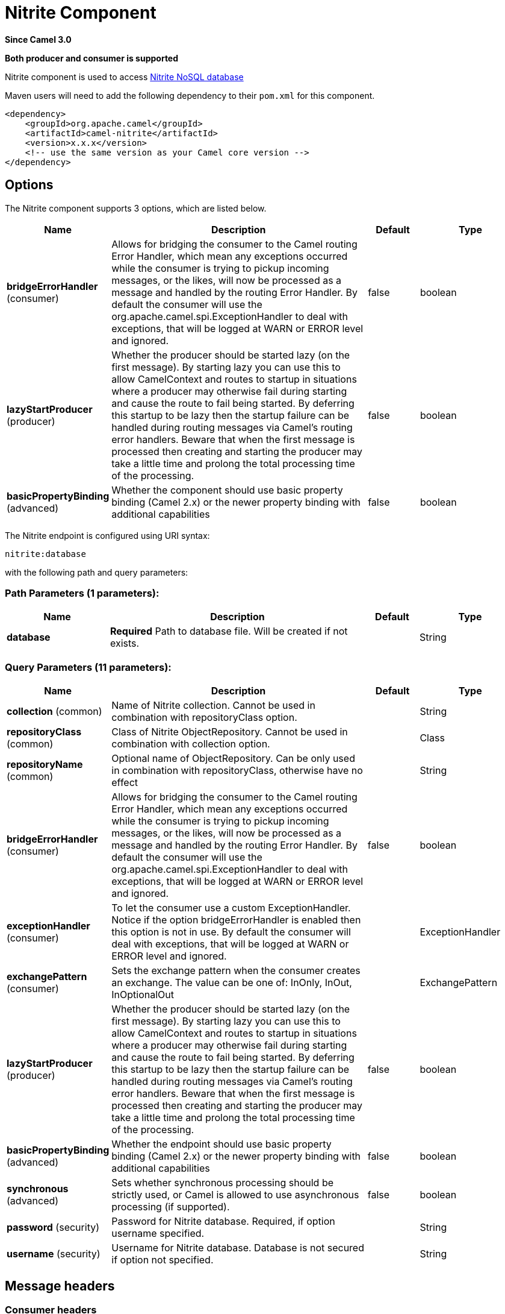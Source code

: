 [[nitrite-component]]
= Nitrite Component
:page-source: components/camel-nitrite/src/main/docs/nitrite-component.adoc

*Since Camel 3.0*

// HEADER START
*Both producer and consumer is supported*
// HEADER END

Nitrite component is used to access https://github.com/dizitart/nitrite-database[Nitrite NoSQL database]

Maven users will need to add the following dependency to their `pom.xml`
for this component.

[source,xml]
----
<dependency>
    <groupId>org.apache.camel</groupId>
    <artifactId>camel-nitrite</artifactId>
    <version>x.x.x</version>
    <!-- use the same version as your Camel core version -->
</dependency>
----

== Options

// component options: START
The Nitrite component supports 3 options, which are listed below.



[width="100%",cols="2,5,^1,2",options="header"]
|===
| Name | Description | Default | Type
| *bridgeErrorHandler* (consumer) | Allows for bridging the consumer to the Camel routing Error Handler, which mean any exceptions occurred while the consumer is trying to pickup incoming messages, or the likes, will now be processed as a message and handled by the routing Error Handler. By default the consumer will use the org.apache.camel.spi.ExceptionHandler to deal with exceptions, that will be logged at WARN or ERROR level and ignored. | false | boolean
| *lazyStartProducer* (producer) | Whether the producer should be started lazy (on the first message). By starting lazy you can use this to allow CamelContext and routes to startup in situations where a producer may otherwise fail during starting and cause the route to fail being started. By deferring this startup to be lazy then the startup failure can be handled during routing messages via Camel's routing error handlers. Beware that when the first message is processed then creating and starting the producer may take a little time and prolong the total processing time of the processing. | false | boolean
| *basicPropertyBinding* (advanced) | Whether the component should use basic property binding (Camel 2.x) or the newer property binding with additional capabilities | false | boolean
|===
// component options: END

// endpoint options: START
The Nitrite endpoint is configured using URI syntax:

----
nitrite:database
----

with the following path and query parameters:

=== Path Parameters (1 parameters):


[width="100%",cols="2,5,^1,2",options="header"]
|===
| Name | Description | Default | Type
| *database* | *Required* Path to database file. Will be created if not exists. |  | String
|===


=== Query Parameters (11 parameters):


[width="100%",cols="2,5,^1,2",options="header"]
|===
| Name | Description | Default | Type
| *collection* (common) | Name of Nitrite collection. Cannot be used in combination with repositoryClass option. |  | String
| *repositoryClass* (common) | Class of Nitrite ObjectRepository. Cannot be used in combination with collection option. |  | Class
| *repositoryName* (common) | Optional name of ObjectRepository. Can be only used in combination with repositoryClass, otherwise have no effect |  | String
| *bridgeErrorHandler* (consumer) | Allows for bridging the consumer to the Camel routing Error Handler, which mean any exceptions occurred while the consumer is trying to pickup incoming messages, or the likes, will now be processed as a message and handled by the routing Error Handler. By default the consumer will use the org.apache.camel.spi.ExceptionHandler to deal with exceptions, that will be logged at WARN or ERROR level and ignored. | false | boolean
| *exceptionHandler* (consumer) | To let the consumer use a custom ExceptionHandler. Notice if the option bridgeErrorHandler is enabled then this option is not in use. By default the consumer will deal with exceptions, that will be logged at WARN or ERROR level and ignored. |  | ExceptionHandler
| *exchangePattern* (consumer) | Sets the exchange pattern when the consumer creates an exchange. The value can be one of: InOnly, InOut, InOptionalOut |  | ExchangePattern
| *lazyStartProducer* (producer) | Whether the producer should be started lazy (on the first message). By starting lazy you can use this to allow CamelContext and routes to startup in situations where a producer may otherwise fail during starting and cause the route to fail being started. By deferring this startup to be lazy then the startup failure can be handled during routing messages via Camel's routing error handlers. Beware that when the first message is processed then creating and starting the producer may take a little time and prolong the total processing time of the processing. | false | boolean
| *basicPropertyBinding* (advanced) | Whether the endpoint should use basic property binding (Camel 2.x) or the newer property binding with additional capabilities | false | boolean
| *synchronous* (advanced) | Sets whether synchronous processing should be strictly used, or Camel is allowed to use asynchronous processing (if supported). | false | boolean
| *password* (security) | Password for Nitrite database. Required, if option username specified. |  | String
| *username* (security) | Username for Nitrite database. Database is not secured if option not specified. |  | String
|===
// endpoint options: END



== Message headers

=== Consumer headers

The following headers are available when consuming from Nitrite.
[width="100%",cols="2m,2m,1m,5",options="header"]
|===
| Header constant | Header value | Type | Description
| NitriteConstants.CHANGE_TIMESTAMP | "CamelNitriteChangeTimestamp" | Long | Event timestamp in Epoch millis
| NitriteConstants.CHANGE_TYPE | "CamelNitriteChangeType" | org.dizitart.no2.event.ChangeType | Type of event
|===

=== Producer headers

The following headers are available when producing to Nitrite.
[width="100%",cols="2m,2m,1m,5",options="header"]
|===
| Header constant | Header value | Type | Description
| NitriteConstants.OPERATION | "CamelNitriteOperation" | AbstractNitriteOperation | Operation to invoke on Collection or Repository. Defaults to `UpsertOperation` if not specified
| NitriteConstants.WRITE_RESULT | "CamelNitriteWriteResult" | org.dizitart.no2.WriteResult | Result of data modifying operation
|===

== Producer operations
The following Operations are available to specify as NitriteConstants.OPERATION when producing to Nitrite.
[width="100%",cols="2m,2m,1m,5",options="header"]
|===
| Class | Type | Parameters | Description
| FindCollectionOperation | collection | Filter(optional), FindOptions(optional) | Find Documents in collection by Filter. If not specified, returns all documents
| RemoveCollectionOperation | collection | Filter(required), RemoveOptions(optional) | Remove documents matching Filter
| UpdateCollectionOperation | collection | Filter(required), UpdateOptions(optional), Document(optional) | Update documents matching Filter. If Document not specified, the message body is used
| CreateIndexOperation | common | field:String(required), IndexOptions(required) | Create index with IndexOptions on field
| DropIndexOperation | common | field:String(required) | Drop index on field
| ExportDatabaseOperation | common | ExportOptions(optional) | Export full database to JSON and stores result in body - see Nitrite docs for details about format
| GetAttributesOperation | common | | Get attributes of collection
| GetByIdOperation | common | NitriteId | Get Document by _id
| ImportDatabaseOperation | common | | Import full database from JSON in body
| InsertOperation | common | payload(optional) | Insert document to collection or object to ObjectRepository. If parameter not specified, inserts message body
| ListIndicesOperation | common | | List indexes in collection and stores `List<Index>` in message body
| RebuildIndexOperation | common | field (required), async (optional) | Rebuild existing index on field
| UpdateOperation | common | payload(optional) | Update document in collection or object in ObjectRepository. If parameter not specified, updates document from message body
| UpsertOperation | common | payload(optional) | Upsert (Insert or Update) document in collection or object in ObjectRepository. If parameter not specified, updates document from message body
| FindRepositoryOperation | repository | ObjectFilter(optional), FindOptions(optional) | Find objects in ObjectRepository by ObjectFilter. If not specified, returns all objects in repository
| RemoveRepositoryOperation | repository | ObjectFilter(required), RepoveOptions(optional) | Remove objects in ObjectRepository matched by ObjectFilter
| UpdateRepositoryOperation | repository | ObjectFilter(required), UpdateOptions(optional), payload(optional) | Update objects matching ObjectFilter. If payload not specified, the message body is used
|===

== Examples

=== Consume changes in collection.

[source,java]
----
from("nitrite:/path/to/database.db?collection=myCollection")
    .to("log:change")
----

=== Consume changes in object repository.

[source,java]
----
from("nitrite:/path/to/database.db?repositoryClass=my.project.MyPersistentObject")
    .to("log:change")
----

[source,java]
----
package my.project;

@Indices({
        @Index(value = "key1", type = IndexType.NonUnique)
})
public class MyPersistentObject {
    @Id
    private long id;
    private String key1;
    // Getters, setters
}
----

=== Insert or update document

[source,java]
----
from("direct:upsert")
    .setBody(constant(Document.createDocument("key1", "val1")))
    .to("nitrite:/path/to/database.db?collection=myCollection")
----

=== Get Document by id

[source,java]
----
from("direct:getByID")
    .setHeader(NitriteConstants.OPERATION, () -> new GetByIdOperation(NitriteId.createId(123L)))
    .to("nitrite:/path/to/database.db?collection=myCollection")
    .to("log:result")
----

=== Find Document in collection

[source,java]
----
from("direct:getByID")
    .setHeader(NitriteConstants.OPERATION, () -> new FindCollectionOperation(Filters.eq("myKey", "withValue")))
    .to("nitrite:/path/to/database.db?collection=myCollection")
    .to("log:result");
----
